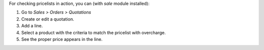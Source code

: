 For checking pricelists in action, you can (with `sale` module installed):

#. Go to *Sales > Orders > Quotations*
#. Create or edit a quotation.
#. Add a line.
#. Select a product with the criteria to match the pricelist with overcharge.
#. See the proper price appears in the line.
